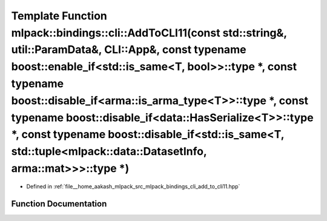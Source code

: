.. _exhale_function_namespacemlpack_1_1bindings_1_1cli_1a55aef8a48db69a51b2fd1846cc37869c:

Template Function mlpack::bindings::cli::AddToCLI11(const std::string&, util::ParamData&, CLI::App&, const typename boost::enable_if<std::is_same<T, bool>>::type \*, const typename boost::disable_if<arma::is_arma_type<T>>::type \*, const typename boost::disable_if<data::HasSerialize<T>>::type \*, const typename boost::disable_if<std::is_same<T, std::tuple<mlpack::data::DatasetInfo, arma::mat>>>::type \*)
=======================================================================================================================================================================================================================================================================================================================================================================================================================

- Defined in :ref:`file__home_aakash_mlpack_src_mlpack_bindings_cli_add_to_cli11.hpp`


Function Documentation
----------------------


.. doxygenfunction:: mlpack::bindings::cli::AddToCLI11(const std::string&, util::ParamData&, CLI::App&, const typename boost::enable_if<std::is_same<T, bool>>::type *, const typename boost::disable_if<arma::is_arma_type<T>>::type *, const typename boost::disable_if<data::HasSerialize<T>>::type *, const typename boost::disable_if<std::is_same<T, std::tuple<mlpack::data::DatasetInfo, arma::mat>>>::type *)
